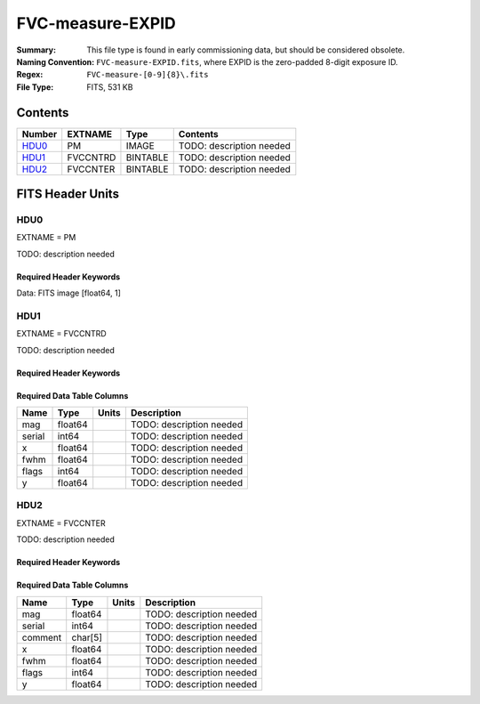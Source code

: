 =================
FVC-measure-EXPID
=================

:Summary: This file type is found in early commissioning data, but should
    be considered obsolete.
:Naming Convention: ``FVC-measure-EXPID.fits``, where EXPID is the zero-padded
    8-digit exposure ID.
:Regex: ``FVC-measure-[0-9]{8}\.fits``
:File Type: FITS, 531 KB

Contents
========

====== ======== ======== ===================
Number EXTNAME  Type     Contents
====== ======== ======== ===================
HDU0_  PM       IMAGE    TODO: description needed
HDU1_  FVCCNTRD BINTABLE TODO: description needed
HDU2_  FVCCNTER BINTABLE TODO: description needed
====== ======== ======== ===================


FITS Header Units
=================

HDU0
----

EXTNAME = PM

TODO: description needed

Required Header Keywords
~~~~~~~~~~~~~~~~~~~~~~~~

.. collapse:: Required Header Keywords Table

    .. rst-class:: keywords

    ======== ========================== ===== ==============================================
    KEY      Example Value              Type  Comment
    ======== ========================== ===== ==============================================
    NAXIS1   1                          int   length of data axis 1
    EXPID    51435                      int
    MODULE   FVCMEASURE                 str
    SEQUENCE FVC                        str
    MJD-OBS  58900.47012345             float
    NIGHT    20200220                   int
    DATE-OBS 2020-02-21T11:16:58.665928 str
    ST       13:53:58.630               str
    CHECKSUM 8B6A99338A3A8733           str   HDU checksum updated 2020-02-21T11:16:58
    DATASUM  1072693248                 str   data unit checksum updated 2020-02-21T11:16:58
    ======== ========================== ===== ==============================================

Data: FITS image [float64, 1]

HDU1
----

EXTNAME = FVCCNTRD

TODO: description needed

Required Header Keywords
~~~~~~~~~~~~~~~~~~~~~~~~

.. collapse:: Required Header Keywords Table

    .. rst-class:: keywords

    ======== ================ ==== ==============================================
    KEY      Example Value    Type Comment
    ======== ================ ==== ==============================================
    NAXIS1   48               int  width of table in bytes
    NAXIS2   5406             int  number of rows in table
    EXPID    51435            int
    MODULE   FVCCENTROIDS     str
    CHECKSUM EiMfHgMZEgMdEgMZ str  HDU checksum updated 2020-02-21T11:16:58
    DATASUM  3879177035       str  data unit checksum updated 2020-02-21T11:16:58
    ======== ================ ==== ==============================================

Required Data Table Columns
~~~~~~~~~~~~~~~~~~~~~~~~~~~

.. rst-class:: columns

====== ======= ===== ===================
Name   Type    Units Description
====== ======= ===== ===================
mag    float64       TODO: description needed
serial int64         TODO: description needed
x      float64       TODO: description needed
fwhm   float64       TODO: description needed
flags  int64         TODO: description needed
y      float64       TODO: description needed
====== ======= ===== ===================

HDU2
----

EXTNAME = FVCCNTER

TODO: description needed

Required Header Keywords
~~~~~~~~~~~~~~~~~~~~~~~~

.. collapse:: Required Header Keywords Table

    .. rst-class:: keywords

    ======== ================ ==== ==============================================
    KEY      Example Value    Type Comment
    ======== ================ ==== ==============================================
    NAXIS1   53               int  width of table in bytes
    NAXIS2   5088             int  number of rows in table
    EXPID    51435            int
    MODULE   FVCCENTERS       str
    CHECKSUM 380QA80Q480QA80Q str  HDU checksum updated 2020-02-21T11:16:58
    DATASUM  812294905        str  data unit checksum updated 2020-02-21T11:16:58
    ======== ================ ==== ==============================================

Required Data Table Columns
~~~~~~~~~~~~~~~~~~~~~~~~~~~

.. rst-class:: columns

======= ======= ===== ===================
Name    Type    Units Description
======= ======= ===== ===================
mag     float64       TODO: description needed
serial  int64         TODO: description needed
comment char[5]       TODO: description needed
x       float64       TODO: description needed
fwhm    float64       TODO: description needed
flags   int64         TODO: description needed
y       float64       TODO: description needed
======= ======= ===== ===================
